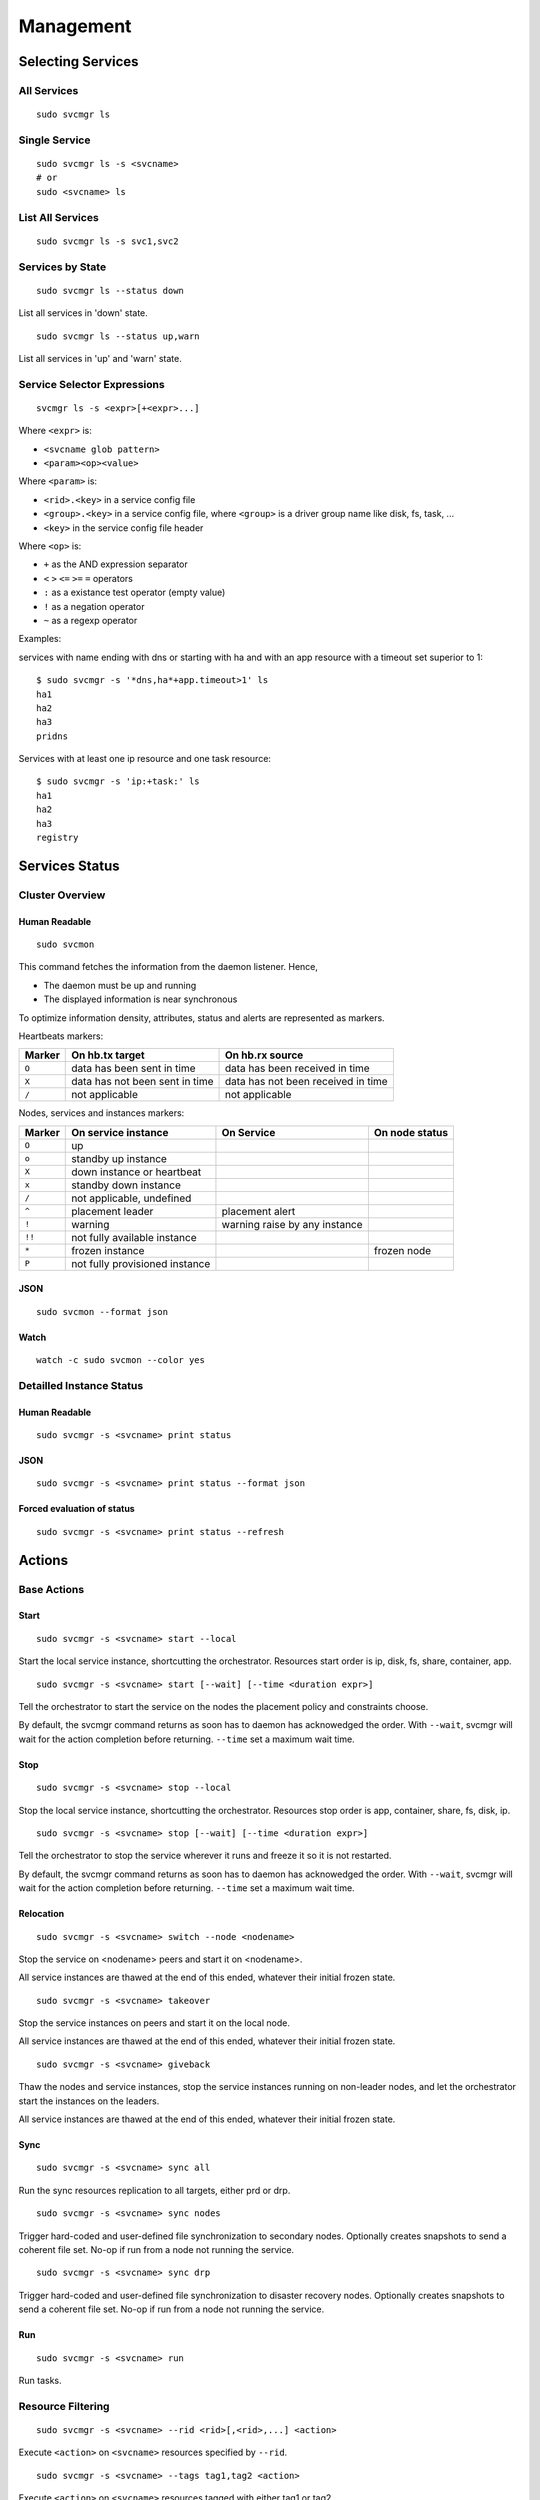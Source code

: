 Management
**********

Selecting Services
==================

All Services
++++++++++++

::

	sudo svcmgr ls

Single Service
++++++++++++++

::

	sudo svcmgr ls -s <svcname>
        # or
	sudo <svcname> ls

List All Services
+++++++++++++++++

::

	sudo svcmgr ls -s svc1,svc2

Services by State
+++++++++++++++++

::

	sudo svcmgr ls --status down

List all services in 'down' state.

::

	sudo svcmgr ls --status up,warn

List all services in 'up' and 'warn' state.

Service Selector Expressions
++++++++++++++++++++++++++++

::

        svcmgr ls -s <expr>[+<expr>...]

Where ``<expr>`` is:

* ``<svcname glob pattern>``
* ``<param><op><value>``

Where ``<param>`` is:

* ``<rid>.<key>`` in a service config file
* ``<group>.<key>`` in a service config file, where ``<group>`` is a driver group name like disk, fs, task, ...
* ``<key>`` in the service config file header

Where ``<op>`` is:

* ``+`` as the AND expression separator
* ``<`` ``>`` ``<=`` ``>=`` ``=`` operators
* ``:`` as a existance test operator (empty value)
* ``!`` as a negation operator
* ``~`` as a regexp operator

Examples:

services with name ending with dns or starting with ha and with
an app resource with a timeout set superior to 1::

        $ sudo svcmgr -s '*dns,ha*+app.timeout>1' ls
        ha1
        ha2
        ha3
        pridns

Services with at least one ip resource and one task resource::

        $ sudo svcmgr -s 'ip:+task:' ls
        ha1
        ha2
        ha3
        registry


Services Status
===============

Cluster Overview
++++++++++++++++

Human Readable
--------------

::

        sudo svcmon

This command fetches the information from the daemon listener. Hence,

* The daemon must be up and running
* The displayed information is near synchronous

.. raw:: html

	<pre class="output">
	Threads                                  <span style="font-weight: bold">aubergine</span> <span style="font-weight: bold">nuc</span>
	 <span style="font-weight: bold">hb#1.rx</span>     <span style="color: #00aa00">running</span> 224.3.29.71:10001 | <span style="color: #767676">/</span>         <span style="color: #aa0000">X</span>  
	 <span style="font-weight: bold">hb#1.tx</span>     <span style="color: #00aa00">running</span> 224.3.29.71:10001 | <span style="color: #767676">/</span>         <span style="color: #00aa00">O</span>  
	 <span style="font-weight: bold">hb#2.rx</span>     <span style="color: #00aa00">running</span> 0.0.0.0:10004     | <span style="color: #767676">/</span>         <span style="color: #00aa00">O</span>  
	 <span style="font-weight: bold">hb#2.tx</span>     <span style="color: #00aa00">running</span>                   | <span style="color: #767676">/</span>         <span style="color: #00aa00">O</span>  
	 <span style="font-weight: bold">listener</span>    <span style="color: #00aa00">running</span> 0.0.0.0:1214     
	 <span style="font-weight: bold">monitor</span>     <span style="color: #00aa00">running</span>
	 <span style="font-weight: bold">scheduler</span>   <span style="color: #00aa00">running</span>

	Nodes                                    <span style="font-weight: bold">aubergine</span> <span style="font-weight: bold">nuc</span>
	<span style="font-weight: bold"> 15m</span>                                   | 0.6       0.0
	<span style="font-weight: bold"> state</span>                                 |              

	Services                                 <span style="font-weight: bold">aubergine</span> <span style="font-weight: bold">nuc</span>
	 <span style="font-weight: bold">collector</span>   <span style="color: #00aa00">up</span>      failover          | <span style="color: #00aa00">O</span><span style="color: #767676">^</span>           
	 <span style="font-weight: bold">ha1</span>         <span style="color: #aa5500">warn</span><span style="color: #aa5500">!</span><span style="color: #aa0000">^</span>  failover          | <span style="color: #aa5500">!</span><span style="color: #aa5500">!</span>        <span style="color: #aa5500">!</span><span style="color: #aa5500">!</span><span style="color: #767676">^</span>
	 <span style="font-weight: bold">pridns</span>      <span style="color: #00aa00">up</span>      failover          | <span style="color: #00aa00">O</span><span style="color: #767676">^</span>           
	 <span style="font-weight: bold">registry</span>    <span style="color: #00aa00">up</span>      failover          | <span style="color: #00aa00">O</span><span style="color: #767676">^</span>           
	 <span style="font-weight: bold">testapplim</span>  <span style="color: #767676">n/a</span>     flex              | <span style="color: #767676">/</span><span style="color: #767676">^</span>           
	 <span style="font-weight: bold">testapplim2</span> <span style="color: #767676">n/a</span>     flex              | <span style="color: #767676">/</span><span style="color: #0000aa">*</span>        <span style="color: #767676">/</span><span style="color: #0000aa">*</span> 
	 <span style="font-weight: bold">testbnp</span>     <span style="color: #767676">n/a</span>     failover          | <span style="color: #767676">/</span><span style="color: #aa0000">P</span>           
	 <span style="font-weight: bold">testdrbd</span>    <span style="color: #767676">n/a</span>     failover          | <span style="color: #767676">/</span><span style="color: #aa0000">P</span>        <span style="color: #767676">/</span><span style="color: #aa0000">P</span> 
	 <span style="font-weight: bold">testmd</span>      <span style="color: #00aa00">up</span><span style="color: #aa5500">!</span>     flex              | <span style="color: #aa0000">X</span><span style="color: #aa5500">!</span>        <span style="color: #00aa00">O</span><span style="color: #aa5500">!</span><span style="color: #767676">^</span>
	 <span style="font-weight: bold">testmd2</span>     <span style="color: #00aa00">up</span><span style="color: #aa5500">!</span><span style="color: #aa0000">^</span>    failover          | <span style="color: #00aa00">O</span><span style="color: #aa5500">!</span>        <span style="color: #aa0000">X</span><span style="color: #aa5500">!</span><span style="color: #767676">^</span>
	</pre>

To optimize information density, attributes, status and alerts are represented as markers.

Heartbeats markers:

======== =================================== ===================================
Marker   On hb.tx target                     On hb.rx source
======== =================================== ===================================
``O``    data has been sent in time          data has been received in time
``X``    data has not been sent in time      data has not been received in time
``/``    not applicable                      not applicable
======== =================================== ===================================

Nodes, services and instances markers:

======== ================================== ================================== ===============
Marker   On service instance                On Service                         On node status
======== ================================== ================================== ===============
``O``    up                                                             
``o``    standby up instance
``X``    down instance or heartbeat
``x``    standby down instance
``/``    not applicable, undefined
``^``    placement leader                   placement alert
``!``    warning                            warning raise by any instance
``!!``   not fully available instance
``*``    frozen instance                                                       frozen node
``P``    not fully provisioned instance
======== ================================== ================================== ===============

JSON
----

::

        sudo svcmon --format json

Watch
-----

::

	watch -c sudo svcmon --color yes


Detailled Instance Status
+++++++++++++++++++++++++

Human Readable
--------------

::

        sudo svcmgr -s <svcname> print status

JSON
----

::

        sudo svcmgr -s <svcname> print status --format json

Forced evaluation of status
---------------------------

::

        sudo svcmgr -s <svcname> print status --refresh


Actions
=======

Base Actions
++++++++++++

Start
-----

::

        sudo svcmgr -s <svcname> start --local

Start the local service instance, shortcutting the orchestrator.
Resources start order is ip, disk, fs, share, container, app.

::

        sudo svcmgr -s <svcname> start [--wait] [--time <duration expr>]

Tell the orchestrator to start the service on the nodes the placement policy and constraints choose.

By default, the svcmgr command returns as soon has to daemon has acknowedged the order. With ``--wait``, svcmgr will wait for the action completion before returning. ``--time`` set a maximum wait time.

Stop
----

::

        sudo svcmgr -s <svcname> stop --local

Stop the local service instance, shortcutting the orchestrator.
Resources stop order is app, container, share, fs, disk, ip.

::

        sudo svcmgr -s <svcname> stop [--wait] [--time <duration expr>]

Tell the orchestrator to stop the service wherever it runs and freeze it so it is not restarted.

By default, the svcmgr command returns as soon has to daemon has acknowedged the order. With ``--wait``, svcmgr will wait for the action completion before returning. ``--time`` set a maximum wait time.

Relocation
----------

::

        sudo svcmgr -s <svcname> switch --node <nodename>

Stop the service on <nodename> peers and start it on <nodename>.

All service instances are thawed at the end of this ended, whatever their initial frozen state.

::

        sudo svcmgr -s <svcname> takeover

Stop the service instances on peers and start it on the local node.

All service instances are thawed at the end of this ended, whatever their initial frozen state.

::

        sudo svcmgr -s <svcname> giveback

Thaw the nodes and service instances, stop the service instances running on non-leader nodes, and let the orchestrator start the instances on the leaders.

All service instances are thawed at the end of this ended, whatever their initial frozen state.

Sync
----

::

        sudo svcmgr -s <svcname> sync all

Run the sync resources replication to all targets, either prd or drp.

::

        sudo svcmgr -s <svcname> sync nodes

Trigger hard-coded and user-defined file synchronization to secondary nodes. Optionally creates snapshots to send a coherent file set. No-op if run from a node not running the service.

::

        sudo svcmgr -s <svcname> sync drp

Trigger hard-coded and user-defined file synchronization to disaster recovery nodes. Optionally creates snapshots to send a coherent file set. No-op if run from a node not running the service.

.. seealso:: :ref:`agent-service-sync`

Run
---

::

        sudo svcmgr -s <svcname> run

Run tasks.

.. seealso:: :ref:`agent-service-tasks`

Resource Filtering
++++++++++++++++++

::

        sudo svcmgr -s <svcname> --rid <rid>[,<rid>,...] <action>

Execute ``<action>`` on ``<svcname>`` resources specified by ``--rid``.

::

        sudo svcmgr -s <svcname> --tags tag1,tag2 <action>

Execute ``<action>`` on ``<svcname>`` resources tagged with either tag1 or tag2.

::

        sudo svcmgr -s <svcname> --tags tag1+tag2,tag3 <action>

Execute ``<action>`` on ``<svcname>`` resources tagged with both tag1 or tag2 or with tag3.

::

        sudo svcmgr -s <svcname> --subsets s1,s2 <action>

Execute ``<action>`` on ``<svcname>`` resources in subset s1 or s2


Group actions
+++++++++++++

::

        sudo svcmgr -s <svcname> startdisk

Start resources of type loop, disk group, zpool, fs

::

        sudo svcmgr -s <svcname> stopdisk

Stop resources of type fs, zpool, disk group, loop

::

        sudo svcmgr -s <svcname> startip

Start resources of type ip

::

        sudo svcmgr -s <svcname> stopip

Stop resources of type ip

::

        sudo svcmgr -s <svcname> startloop

Start resources of type loop

::

        sudo svcmgr -s <svcname> stoploop

Stop resources of type loop

::

        sudo svcmgr -s <svcname> startvg

Start resources of type disk group

::

        sudo svcmgr -s <svcname> stopvg

Stop resources of type disk group

::

        sudo svcmgr -s <svcname> startfs

Start resources of type fs and the underlying resources

::

        sudo svcmgr -s <svcname> stopfs

Stop resources of type fs and the underlying resources

::

        sudo svcmgr -s <svcname> prstart

Acquire scsi persistent reservations on disks of the service (wrapped by startvg and startdisk)

::

        sudo svcmgr -s <svcname> prstop

Release scsi persistent reservations on disks of the service (wrapped by stopvg and stopdisk)

Logging
=======

All action logs are multiplexed to:

*   stdout/stderr

*   ``<OSVCLOG>/<svcname>.log``
    Daily rotation on these files, and size limit rotation

*   ``<OSVCLOG>/<svcname>.debug.log``
    Including debug logs

*   collector database
    Optional, through asynchronous xmlrpc calls.

*   syslog
    Optional, disabled by default, configured in ``node.conf``

Examples
========

Print resource status of a service:

::

        $ sudo svcmgr -s osvprdcollector.opensvc.com print status
        osvprdcollector.opensvc.com
        overall                   up         
        |- avail                  up         
        |  |- ip#0           .... up         37.59.71.25@br0@container#0
        |  |- fs#1           .... stdby up   zfs data/osvprdcollector.opensvc.com@/srv/osvprdcollector.opensvc.com
        |  |- fs#3           .... stdby up   zfs data/osvprdcollector.opensvc.com/data@/srv/osvprdcollector.opensvc.com/data
        |  |- fs#2           .... stdby up   zfs data/osvprdcollector.opensvc.com/docker@/srv/osvprdcollector.opensvc.com/docker
        |  |- container#0    .... up         docker container osvprdcollector.opensvc.com.container.0@ubuntu:16.04
        |  |- container#1    .... up         docker container osvprdcollector.opensvc.com.container.1@registry.opensvc.com/opensvc/collector_db:build10
        |  |- container#2    .... up         docker container osvprdcollector.opensvc.com.container.2@registry.opensvc.com/opensvc/collector_redis:build1
        |  |- container#3    .... up         docker container osvprdcollector.opensvc.com.container.3@registry.opensvc.com/opensvc/collector_nginx:build1
        |  '- container#4    .... up         docker container osvprdcollector.opensvc.com.container.4@registry.opensvc.com/opensvc/collector_web2py:build10
        '- accessory                         
           |- sync#1         .... up         zfs of data/osvprdcollector.opensvc.com to nodes
           |- sync#1sd       .... up         zfs 'daily' snapshot data/osvprdcollector.opensvc.com
           '- sync#i0        .... up         rsync svc config to drpnodes, nodes


Starting a service:

::

        $ sudo mysvc1.opensvc.com start --local
        deb1.mysvc1.ip#1        checking 128.0.1.124 availability
        deb1.mysvc1.ip#1        ifconfig lo:3 128.0.1.124 netmask 255.255.255.255 up
        deb1.mysvc1.ip#1        arping -U -c 1 -I lo -s 128.0.1.124 128.0.1.124
        deb1.mysvc1.disk#1      loop /opt/disk1.dd is already up
        deb1.mysvc1.disk#2      loop /opt/disk2.dd is already up
        deb1.mysvc1.disk#3      vg vgtest is already up
        deb1.mysvc1.fs#1        e2fsck -p /dev/vgtest/lvtest1
        deb1.mysvc1.fs#1        output:
        deb1.mysvc1.fs#1        /dev/vgtest/lvtest1: clean, 18/3072 files, 1534/12288 blocks
        deb1.mysvc1.fs#1        
        deb1.mysvc1.fs#1        mount -t ext4 -o rw /dev/vgtest/lvtest1 /opt/avn/lvtest1
        deb1.mysvc1.fs#2        e2fsck -p /dev/vgtest/lvtest2
        deb1.mysvc1.fs#2        output:
        deb1.mysvc1.fs#2        /dev/vgtest/lvtest2: clean, 13/3072 files, 12286/12288 blocks
        deb1.mysvc1.fs#2        
        deb1.mysvc1.fs#2        mount -t ext4 -o rw /dev/vgtest/lvtest2 /opt/avn/lvtest2
        deb1.mysvc1.fs#3        e2fsck -p /dev/loop1
        deb1.mysvc1.fs#3        output:
        deb1.mysvc1.fs#3        testfs: clean, 13/12824 files, 27111/51200 blocks
        deb1.mysvc1.fs#3        
        deb1.mysvc1.fs#3        mount -t ext4 -o rw /dev/loop1 /opt/avn/lvtest3
        deb1.mysvc1.share#0     exportfs -o ro,fsid=0 p145.opensvc.com:/opt/avn/lvtest3
        deb1.mysvc1.app#0       exec /bin/true start as user root
        deb1.mysvc1.app#0       start done in 0:00:00.001864 - ret 0

Stopping a service:

::

        $ sudo mysvc1.opensvc.com stop --local
        deb1.mysvc1.app#0       exec /bin/true stop as user root
        deb1.mysvc1.app#0       stop done in 0:00:00.004243 ret 0
        deb1.mysvc1.share#0     exportfs -u p145.opensvc.com:/opt/avn/lvtest3
        deb1.mysvc1.fs#3        umount /opt/avn/lvtest3
        deb1.mysvc1.fs#2        umount /opt/avn/lvtest2
        deb1.mysvc1.fs#1        umount /opt/avn/lvtest1
        deb1.mysvc1.disk#3      skip 'stop' on standby resource (--force to override)
        deb1.mysvc1.disk#2      skip 'stop' on standby resource (--force to override)
        deb1.mysvc1.disk#1      skip 'stop' on standby resource (--force to override)
        deb1.mysvc1.ip#1        ifconfig lo:3 down

